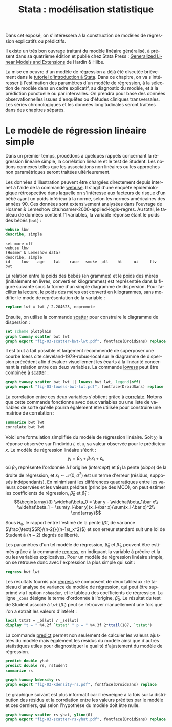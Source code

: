 #+TITLE: Stata : modélisation statistique
#+LANGUAGE: fr
#+HTML_HEAD: <link rel="stylesheet" type="text/css" href="worg.css" />
#+HTML_MATHJAX: scale: 90
#+OPTIONS: H:3 num:nil toc:t \n:nil ':t @:t ::t |:t ^:nil -:t f:t *:t TeX:t skip:nil d:nil html-style:nil html-postamble:nil tags:not-in-toc

Dans cet exposé, on s'intéressera à la construction de modèles de régression explicatifs ou prédictifs.

Il existe un très bon ouvrage traitant du modèle linéaire généralisé, à présent dans sa quatrième édition et publié chez Stata Press : [[https://www.stata.com/bookstore/generalized-linear-models-and-extensions/][Generalized Linear Models and Extensions]] de Hardin & Hilbe.

La mise en oeuvre d'un modèle de régression a déjà été discutée brièvement dans le [[./00-intro.html][tutoriel d'introduction à Stata]]. Dans ce chapitre, on va s'intéresser à l'estimation des paramètres d'un modèle de régression, à la sélection de modèle dans un cadre explicatif, au diagnostic du modèle, et à la prédiction ponctuelle ou par intervalles. On prendra pour base des données observationnelles issues d'enquêtes ou d'études cliniques transversales. Les séries chronologiques et les données longitudinales seront traitées dans des chapitres séparés.

* Le modèle de régression linéaire simple

Dans un premier temps, procédons à quelques rappels concernant la régression linéaire simple, la corrélation linéaire et le test de Student. Les notions connexes telles que les associations non linéaires ou les approches non paramétriques seront traitées ultérieurement. 

Les données d'illustration peuvent être chargées directement depuis internet à l'aide de la commande [[stata:webuse][webuse]]. Il s'agit d'une enquête épidémiologique rétrospective dans laquelle on s'intéresse aux facteurs de risque d'un bébé ayant un poids inférieur à la norme, selon les normes américaines des années 90. Ces données sont extensivement analysées dans l'ouvrage de Hosmer & Lemeshow cite:hosmer-2000-applied-logis-regres. Au total, le tableau de données contient 11 variables, la variable réponse étant le poids des bébés (=bwt=) :

#+BEGIN_SRC stata :session :results output :exports both
webuse lbw
describe, simple
#+END_SRC

#+RESULTS:
: set more off
: webuse lbw
: (Hosmer & Lemeshow data)
: describe, simple
: id     low    age    lwt    race   smoke  ptl    ht     ui     ftv    bwt

La relation entre le poids des bébés (en grammes) et le poids des mères (initialement en livres, converti en kilogrammes) est représentée dans la figure suivante sous la forme d'un simple diagramme de dispersion. Pour faciliter la lecture, le poids des mères est converti en kilogrammes, sans modifier le mode de représentation de la variable :

#+BEGIN_SRC stata :session :results output :exports both
replace lwt = lwt / 2.204623, nopromote
#+END_SRC

Ensuite, on utilise la commande [[stata:scatter][scatter]] pour construire le diagramme de dispersion :

#+BEGIN_SRC stata :session :results output :exports code
set scheme plotplain
graph twoway scatter bwt lwt
graph export "fig-03-scatter-bwt-lwt.pdf", fontface(DroidSans) replace
#+END_SRC

#+CAPTION:   Relation entre le poids des bébés et le poids des mères
#+NAME:      fig:03-scatter-bwt-lwt
#+LABEL:     fig:03-scatter-bwt-lwt
#+ATTR_HTML: :width 640px
#+ATTR_ORG:  :width 100
[[./fig-03-scatter-bwt-lwt.png]]

Il est tout à fait possible et largement recommendé de superposer une courbe loess cite:cleveland-1979-robus-local sur le diagramme de dispersion précédent afin d'évaluer visuellement les écarts à la linéarité concernant la relation entre ces deux variables. La commande [[stata:lowess][lowess]] peut être combinée à [[stata:scatter][scatter]] :

#+BEGIN_SRC stata :session :results output :exports code
graph twoway scatter bwt lwt || lowess bwt lwt, legend(off)
graph export "fig-03-lowess-bwt-lwt.pdf", fontface(DroidSans) replace
#+END_SRC

#+CAPTION:   Relation entre le poids des bébés et le poids des mères (courbe loess)
#+NAME:      fig:03-lowess-bwt-lwt
#+LABEL:     fig:03-lowess-bwt-lwt
#+ATTR_HTML: :width 640px
#+ATTR_ORG:  :width 100
[[./fig-03-lowess-bwt-lwt.png]]

La corrélation entre ces deux variables s'obtient grâce à [[stata:correlate][correlate]]. Notons que cette commande fonctionne avec deux variables ou une liste de variables de sorte qu'elle pourra également être utilisée pour construire une matrice de corrélation :

#+BEGIN_SRC stata :session :results output :exports both
summarize bwt lwt
correlate bwt lwt
#+END_SRC

Voici une formulation simplifiée du modèle de régression linéaire. Soit $y_i$ la réponse observée sur l'individu $i$, et $x_i$ sa valeur
observée pour le prédicteur $x$. Le modèle de régression linéaire s'écrit :
$$y_i = \beta_0+\beta_1x_i+\varepsilon_i,$$
où $\beta_0$ représente l'ordonnée à l'origine (/intercept/) et $\beta_1$ la pente (\emph{slope}) de la droite de régression, et
$\varepsilon_i\sim\mathcal{N}(0,\sigma^2)$ est un terme d'erreur (résidus, supposés indépendants). En minimisant les différences quadratiques entre les valeurs observées et les valeurs prédites (principe des MCO), on peut estimer les coefficients de régression, $\widehat\beta_0$ et $\widehat\beta_1$ :
$$\begin{array}{l}
\widehat\beta_0 = \bar y - \widehat\beta_1\bar x\\
\widehat\beta_1 = \sum(y_i-\bar y)(x_i-\bar x)/\sum(x_i-\bar x)^2\\
\end{array}$$

Sous $H_0$, le rapport entre l'estimé de la pente ($\widehat\beta_1$, de variance $\frac{\text{SSR}/(n-2)}{(n-1)s_x^2}$) et son erreur standard suit une loi de Student à $(n-2)$ degrés de liberté.

Les paramètres d'un tel modèle de régression, $\widehat\beta_0$ et $\widehat\beta_1$, peuvent être estimés grâce à la commande [[stata:regress][regress]], en indiquant la variable à prédire et la ou les variables explicatives. Pour un modèle de régression linéaire simple, on se retrouve donc avec l'expression la plus simple qui soit :

#+BEGIN_SRC stata :session :results output :exports both
regress bwt lwt
#+END_SRC

Les résultats fournis par [[stata:regress][regress]] se composent de deux tableaux : le tableau d'analyse de variance du modèle de régression, qui peut être supprimé via l'option =noheader=, et le tableau des coefficients de régression. La ligne =_cons= désigne le terme d'ordonnée à l'origine, $\widehat\beta_0$. Le résultat du test de Student associé à =lwt= ($\widehat\beta_1$) peut se retrouver manuellement une fois que l'on a extrait les valeurs d'intérêt :

#+BEGIN_SRC stata :session :results output :exports both
local tstat = _b[lwt] / _se[lwt]
display "t = " %4.2f `tstat' " p = " %4.3f 2*ttail(187, `tstat')
#+END_SRC

 
La commande [[stata:predict][predict]] permet non seulement de calculer les valeurs ajustées du modèle mais également les résidus du modèle ainsi que d'autres statistiques utiles pour diagnostiquer la qualité d'ajustement du modèle de régression. 

#+BEGIN_SRC stata :session :results output :exports both
predict double yhat
predict double rs, rstudent
summarize rs
#+END_SRC

#+BEGIN_SRC stata :session :results output :exports code
graph twoway kdensity rs
graph export "fig-03-kdensity-rs.pdf", fontface(DroidSans) replace
#+END_SRC

#+CAPTION:   Distribution des résidus studentisés
#+NAME:      fig:03-kdensity-rs
#+LABEL:     fig:03-kdensity-rs
#+ATTR_HTML: :width 640px
#+ATTR_ORG:  :width 100
[[./fig-03-kdensity-rs.png]]


Le graphique suivant est plus informatif car il resneigne à la fois sur la distribution des résidus et la corrélation entre les valeurs prédites par le modèle et ces derniers, qui selon l'hypothèse du modèle doit être nulle.

#+BEGIN_SRC stata :session :results output :exports code
graph twoway scatter rs yhat, yline(0)
graph export "fig-03-scatter-rs-yhat.pdf", fontface(DroidSans) replace
#+END_SRC

#+CAPTION:   Relation entre valeurs ajustées et résidus
#+NAME:      fig:03-scatter-rs-yhat
#+LABEL:     fig:03-scatter-rs-yhat
#+ATTR_HTML: :width 640px
#+ATTR_ORG:  :width 100
[[./fig-03-scatter-rs-yhat.png]]



#+BIBLIOGRAPHY: references nil limit:t option:-nobibsource

